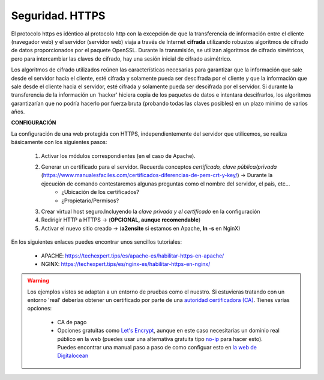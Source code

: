 Seguridad. HTTPS
==============================

El protocolo https es idéntico al protocolo http con la excepción de que la transferencia de información entre el cliente (navegador web) y el servidor
(servidor web) viaja a través de Internet **cifrada** utilizando robustos algoritmos de cifrado de datos proporcionados por el paquete OpenSSL.
Durante la transmisión, se utilizan algoritmos de cifrado simétricos, pero para intercambiar las claves de cifrado, hay una sesión inicial de cifrado
asimétrico.

.. image:: img/https.png
                :width: 200 px
                :alt: Protocolo HTTPS
                :align: center

Los algoritmos de cifrado utilizados reúnen las características necesarias para garantizar que la información que sale desde el servidor hacia el cliente,
esté cifrada y solamente pueda ser descifrada por el cliente y que la información que sale desde el cliente hacia el servidor, esté cifrada y
solamente pueda ser descifrada por el servidor. Si durante la transferencia de la información un 'hacker' hiciera copia de los paquetes de datos e
intentara descifrarlos, los algoritmos garantizarían que no podría hacerlo por fuerza bruta (probando todas las claves posibles) en un plazo mínimo de
varios años.

**CONFIGURACIÓN**

La configuración de una web protegida con HTTPS, independientemente del servidor que utilicemos, se realiza básicamente con los siguientes pasos:

    1. Activar los módulos correspondientes (en el caso de Apache).
    2. Generar un certificado para el servidor. Recuerda conceptos *certificado, clave pública/privada* (https://www.manualesfaciles.com/certificados-diferencias-de-pem-crt-y-key/) →  Durante la ejecución de comando contestaremos algunas preguntas como el nombre del servidor, el país, etc...
          * ¿Ubicación de los certificados?
          * ¿Propietario/Permisos?
  
    3. Crear virtual host seguro.Incluyendo la *clave privada y el certificado* en la configuración
    4. Redirigir HTTP a HTTPS  →  (**OPCIONAL, aunque recomendable**)
    5. Activar el nuevo sitio creado →  (**a2ensite** si estamos en Apache, **ln -s** en NginX)

En los siguientes enlaces puedes encontrar unos sencillos tutoriales:

    - APACHE: https://techexpert.tips/es/apache-es/habilitar-https-en-apache/
    - NGINX: https://techexpert.tips/es/nginx-es/habilitar-https-en-nginx/


.. warning::

   Los ejemplos vistos se adaptan a un entorno de pruebas como el nuestro. Si estuvieras tratando con un entorno 'real' deberías obtener un certificado por parte de una
   `autoridad certificadora (CA) <https://es.wikipedia.org/wiki/Autoridad_de_certificaci%C3%B3n>`_. Tienes varias opciones:

      * CA de pago
      * Opciones gratuitas como `Let's Encrypt <https://letsencrypt.org/es/>`_, aunque en este caso necesitarias un dominio real público en la web (puedes usar una alternativa gratuita tipo `no-ip <https://www.noip.com/>`_ para hacer esto). Puedes encontrar una manual paso a
        paso de como configuar esto en `la web de Digitalocean <https://www.digitalocean.com/community/tutorials/como-asegurar-nginx-con-let-s-encrypt-en-ubuntu-18-04-es>`_
